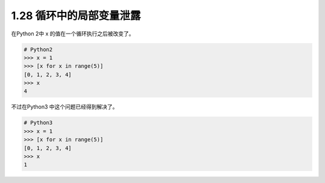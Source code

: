 1.28 循环中的局部变量泄露
=========================

|image0|

在Python 2中 x 的值在一个循环执行之后被改变了。

.. code:: python

   # Python2
   >>> x = 1
   >>> [x for x in range(5)]
   [0, 1, 2, 3, 4]
   >>> x
   4

不过在Python3 中这个问题已经得到解决了。

.. code:: python

   # Python3
   >>> x = 1
   >>> [x for x in range(5)]
   [0, 1, 2, 3, 4]
   >>> x
   1

|image1|

.. |image0| image:: http://image.iswbm.com/20200804124133.png
.. |image1| image:: http://image.iswbm.com/20200607174235.png

